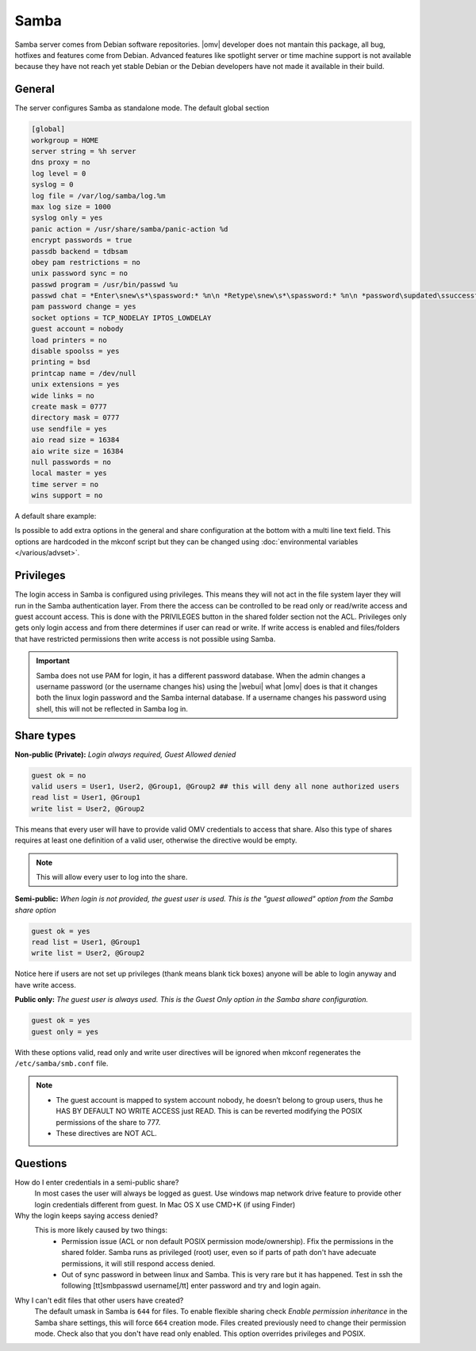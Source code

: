 Samba
#####

Samba server comes from Debian software repositories. |omv| developer does not mantain this package, all bug, hotfixes and features come from Debian. Advanced features like spotlight server or time machine support is not available because they have not reach yet stable Debian or the Debian developers have not made it available in their build.

General
-------

The server configures Samba as standalone mode. The default global section

.. code-block:: guess

	[global]
	workgroup = HOME
	server string = %h server
	dns proxy = no
	log level = 0
	syslog = 0
	log file = /var/log/samba/log.%m
	max log size = 1000
	syslog only = yes
	panic action = /usr/share/samba/panic-action %d
	encrypt passwords = true
	passdb backend = tdbsam
	obey pam restrictions = no
	unix password sync = no
	passwd program = /usr/bin/passwd %u
	passwd chat = *Enter\snew\s*\spassword:* %n\n *Retype\snew\s*\spassword:* %n\n *password\supdated\ssuccessfully* .
	pam password change = yes
	socket options = TCP_NODELAY IPTOS_LOWDELAY
	guest account = nobody
	load printers = no
	disable spoolss = yes
	printing = bsd
	printcap name = /dev/null
	unix extensions = yes
	wide links = no
	create mask = 0777
	directory mask = 0777
	use sendfile = yes
	aio read size = 16384
	aio write size = 16384
	null passwords = no
	local master = yes
	time server = no
	wins support = no


A default share example:

.. code-block:: guess
	:emphasize-lines: 16-19

	[MyDocuments]
	path = /media//dev/disk/by-label/VOLUME1/Documents/
	guest ok = no
	read only = no
	browseable = yes
	inherit acls = yes
	inherit permissions = no
	ea support = no
	store dos attributes = no
	printable = no
	create mask = 0755
	force create mode = 0644
	directory mask = 0755
	force directory mode = 0755
	hide dot files = yes
	valid users = "john"
	invalid users =
	read list =
	write list = "john"


Is possible to add extra options in the general and share configuration at the bottom with a multi line text field. This options are hardcoded in the mkconf script but they can be changed using :doc:`environmental variables </various/advset>`.


Privileges
----------

The login access in Samba is configured using privileges. This means they will not act in the file system layer they will run in the Samba authentication layer. From there the access can be controlled to be read only or read/write access and guest account access. This is done with the PRIVILEGES button in the shared folder section not the ACL.
Privileges only gets only login access and from there determines if user can read or write. If write access is enabled and files/folders that have restricted permissions then write access is not possible using Samba.

.. important::
	Samba does not use PAM for login, it has a different password database. When the admin changes a username password (or the username changes his) using the |webui| what |omv| does is that it changes both the linux login password and the Samba internal database. If a username changes his password using shell, this will not be reflected in Samba log in.

Share types
-----------

**Non-public (Private):** *Login always required, Guest Allowed denied*

.. code-block:: guess

	guest ok = no
	valid users = User1, User2, @Group1, @Group2 ## this will deny all none authorized users
	read list = User1, @Group1
	write list = User2, @Group2

This means that every user will have to provide valid OMV credentials to access that share. Also this type of shares requires at least one definition of a valid user, otherwise the directive would be empty.

.. note::
	This will allow every user to log into the share.

**Semi-public:**
*When login is not provided, the guest user is used. This is the "guest allowed" option from the Samba share option*

.. code-block:: guess

	guest ok = yes
	read list = User1, @Group1
	write list = User2, @Group2

Notice here if users are not set up privileges (thank means blank tick boxes) anyone will be able to login anyway and have write access.

**Public only:** *The guest user is always used. This is the Guest Only option in the Samba share configuration.*

.. code-block:: guess

	guest ok = yes
	guest only = yes

With these options valid, read only and write user directives will be ignored when mkconf regenerates the ``/etc/samba/smb.conf`` file.

.. note::
	- The guest account is mapped to system account nobody, he doesn’t belong to group users, thus he HAS BY DEFAULT NO WRITE ACCESS just READ. This is can be reverted modifying the POSIX permissions of the share to 777.
	- These directives are NOT ACL.


Questions
---------

How do I enter credentials in a semi-public share?
	In most cases the user will always be logged as guest.
	Use windows map network drive feature to provide other login credentials different from guest.
	In Mac OS X use CMD+K (if using Finder)

Why the login keeps saying access denied?
	This is more likely caused by two things:
		- Permission issue (ACL or non default POSIX permission mode/ownership). Ffix the permissions in the shared folder. Samba runs as privileged (root) user, even so if parts of path don't have adecuate permissions, it will still respond access denied.
		- Out of sync password in between linux and Samba. This is very rare but it has happened. Test in ssh the following [tt]smbpasswd username[/tt] enter password and try and login again.

Why I can't edit files that other users have created?
	The default umask in Samba is ``644`` for files. To enable flexible sharing
	check `Enable permission inheritance` in the Samba share settings, this will
	force ``664`` creation mode. Files created previously need to change their
	permission mode. Check also that you don't have read only enabled. This
	option overrides privileges and POSIX.
